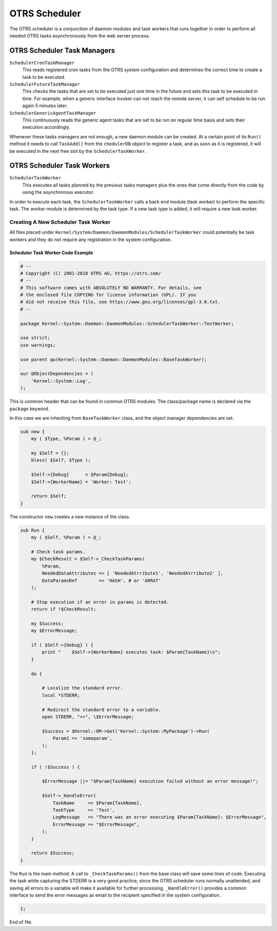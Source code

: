 OTRS Scheduler
==============

The OTRS scheduler is a conjunction of daemon modules and task workers that runs together in order to perform all needed OTRS tasks asynchronously from the web server process.


OTRS Scheduler Task Managers
----------------------------

``SchedulerCronTaskManager``
   This reads registered cron tasks from the OTRS system configuration and determines the correct time to create a task to be executed.

``SchedulerFutureTaskManager``
   This checks the tasks that are set to be executed just one time in the future and sets this task to be executed in time. For example, when a generic interface invoker can not reach the remote server, it can self schedule to be run again 5 minutes later.

``SchedulerGenericAgentTaskManager``
   This continuously reads the generic agent tasks that are set to be run on regular time basis and sets their execution accordingly.

Whenever these tasks managers are not enough, a new daemon module can be created. At a certain point of its ``Run()`` method it needs to call ``TaskAdd()`` from the ``chedulerDB`` object to register a task, and as soon as it is registered, it will be executed in the next free slot by the ``SchedulerTaskWorker``.


OTRS Scheduler Task Workers
---------------------------

``SchedulerTaskWorker``
   This executes all tasks planned by the previous tasks managers plus the ones that come directly from the code by using the asynchronous executor.

In order to execute each task, the ``SchedulerTaskWorker`` calls a back end module (task worker) to perform the specific task. The worker module is determined by the task type. If a new task type is added, it will require a new task worker.


Creating A New Scheduler Task Worker
~~~~~~~~~~~~~~~~~~~~~~~~~~~~~~~~~~~~

All files placed under ``Kernel/System/Daemon/DaemonModules/SchedulerTaskWorker`` could potentially be task workers and they do not require any registration in the system configuration.


Scheduler Task Worker Code Example
^^^^^^^^^^^^^^^^^^^^^^^^^^^^^^^^^^

.. code-block:: Perl

   # --
   # Copyright (C) 2001-2018 OTRS AG, https://otrs.com/
   # --
   # This software comes with ABSOLUTELY NO WARRANTY. For details, see
   # the enclosed file COPYING for license information (GPL). If you
   # did not receive this file, see https://www.gnu.org/licenses/gpl-3.0.txt.
   # --

   package Kernel::System::Daemon::DaemonModules::SchedulerTaskWorker::TestWorker;

   use strict;
   use warnings;

   use parent qw(Kernel::System::Daemon::DaemonModules::BaseTaskWorker);

   our @ObjectDependencies = (
       'Kernel::System::Log',
   );

This is common header that can be found in common OTRS modules. The class/package name is declared via the ``package`` keyword.

In this case we are inheriting from ``BaseTaskWorker`` class, and the object manager dependencies are set.

.. code-block:: Perl

   sub new {
       my ( $Type, %Param ) = @_;

       my $Self = {};
       bless( $Self, $Type );

       $Self->{Debug}      = $Param{Debug};
       $Self->{WorkerName} = 'Worker: Test';

       return $Self;
   }

The constructor ``new`` creates a new instance of the class.

.. code-block:: Perl

   sub Run {
       my ( $Self, %Param ) = @_;

       # Check task params.
       my $CheckResult = $Self->_CheckTaskParams(
           %Param,
           NeededDataAttributes => [ 'NeededAtrribute1', 'NeededAtrribute2' ],
           DataParamsRef        => 'HASH', # or 'ARRAT'
       );

       # Stop execution if an error in params is detected.
       return if !$CheckResult;

       my $Success;
       my $ErrorMessage;

       if ( $Self->{Debug} ) {
           print "    $Self->{WorkerName} executes task: $Param{TaskName}\n";
       }

       do {

           # Localize the standard error.
           local *STDERR;

           # Redirect the standard error to a variable.
           open STDERR, ">>", \$ErrorMessage;

           $Success = $Kernel::OM->Get('Kernel::System::MyPackage')->Run(
               Param1 => 'someparam',
           );
       };

       if ( !$Success ) {

           $ErrorMessage ||= "$Param{TaskName} execution failed without an error message!";

           $Self->_HandleError(
               TaskName     => $Param{TaskName},
               TaskType     => 'Test',
               LogMessage   => "There was an error executing $Param{TaskName}: $ErrorMessage",
               ErrorMessage => "$ErrorMessage",
           );
       }

       return $Success;
   }

The ``Run`` is the main method. A call to ``_CheckTaskParams()`` from the base class will save some lines of code. Executing the task while capturing the STDERR is a very good practice, since the OTRS scheduler runs normally unattended, and saving all errors to a variable will make it available for further processing. ``_HandleError()`` provides a common interface to send the error messages as email to the recipient specified in the system configuration.

.. code-block:: Perl

   1;

End of file.
